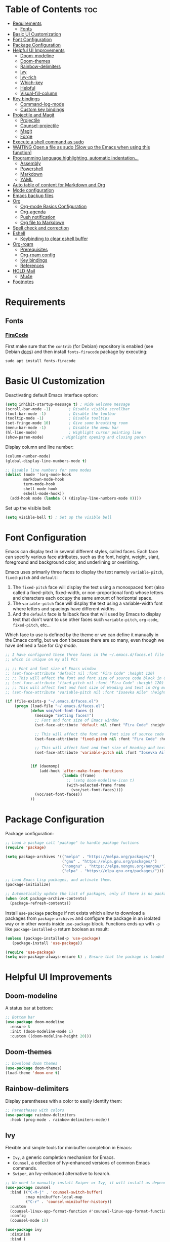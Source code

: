 #+PROPERTY: header-args :tangle README.el

* Table of Contents :toc:
- [[#requirements][Requirements]]
  - [[#fonts][Fonts]]
- [[#basic-ui-customization][Basic UI Customization]]
- [[#font-configuration][Font Configuration]]
- [[#package-configuration][Package Configuration]]
- [[#helpful-ui-improvements][Helpful UI Improvements]]
  - [[#doom-modeline][Doom-modeline]]
  - [[#doom-themes][Doom-themes]]
  - [[#rainbow-delimiters][Rainbow-delimiters]]
  - [[#ivy][Ivy]]
  - [[#ivy-rich][Ivy-rich]]
  - [[#which-key][Which-key]]
  - [[#helpful][Helpful]]
  - [[#visual-fill-column][Visual-fill-column]]
- [[#key-bindings][Key bindings]]
  - [[#command-log-mode][Command-log-mode]]
  - [[#custom-key-bindings][Custom key bindings]]
- [[#projectile-and-magit][Projectile and Magit]]
  - [[#projectile][Projectile]]
  - [[#counsel-projectile][Counsel-projectile]]
  - [[#magit][Magit]]
  - [[#forge][Forge]]
- [[#execute-a-shell-command-as-sudo][Execute a shell command as sudo]]
- [[#waiting-open-a-file-as-sudo-slow-up-the-emacs-when-using-this-function][WAITING Open a file as sudo [Slow up the Emacs when using this function]]]
- [[#programming-language-highlighting-automatic-indentation][Programming language highlighting, automatic indentation...]]
  - [[#assembly][Assembly]]
  - [[#powershell][Powershell]]
  - [[#markdown][Markdown]]
  - [[#yaml][YAML]]
- [[#auto-table-of-content-for-markdown-and-org][Auto table of content for Markdown and Org]]
- [[#mode-configuration][Mode configuration]]
- [[#emacs-backup-files][Emacs backup files]]
- [[#org][Org]]
  - [[#org-mode-basics-configuration][Org-mode Basics Configuration]]
  - [[#org-agenda][Org-agenda]]
  - [[#push-notification][Push notification]]
  - [[#org-file-to-markdown][Org file to Markdown]]
- [[#spell-check-and-correction][Spell check and correction]]
- [[#eshell][Eshell]]
  - [[#keybinding-to-clear-eshell-buffer][Keybinding to clear eshell buffer]]
- [[#org-roam][Org-roam]]
  - [[#prerequisites][Prerequisites]]
  - [[#org-roam-config][Org-roam config]]
  - [[#key-bindings-1][Key bindings]]
  - [[#references][References]]
- [[#hold-mail][HOLD Mail]]
  - [[#mu4e][Mu4e]]
- [[#footnotes][Footnotes]]

* Requirements
** Fonts
*** [[https://github.com/tonsky/FiraCode][FiraCode]]
First make sure that the =contrib= (for Debian) repository is enabled (see Debian [[https://wiki.debian.org/SourcesList#Component][docs]]) and then install ~fonts-firacode~ package  by executing:
#+begin_src shell :tangle no
sudo apt install fonts-firacode 
#+end_src

* Basic UI Customization
Deactivating default Emacs interface option:
#+begin_src emacs-lisp :results none
  (setq inhibit-startup-message t) ; Hide welcome message
  (scroll-bar-mode -1)        ; Disable visible scrollbar
  (tool-bar-mode -1)          ; Disable the toolbar
  (tooltip-mode -1)           ; Disable tooltips
  (set-fringe-mode 10)        ; Give some breathing room
  (menu-bar-mode -1)          ; Disable the menu bar
  (hl-line-mode)              ; Highlight cursor pointing line
  (show-paren-mode)	       ; Highlight opening and closing paren
#+end_src

Display column and line number:
#+begin_src emacs-lisp :results none
  (column-number-mode)
  (global-display-line-numbers-mode t)

  ;; Disable line numbers for some modes
  (dolist (mode '(org-mode-hook
		  markdown-mode-hook
		  term-mode-hook
		  shell-mode-hook
		  eshell-mode-hook))
    (add-hook mode (lambda () (display-line-numbers-mode 0))))
#+end_src

Set up the visible bell:
#+begin_src emacs-lisp :results none :tangle no
(setq visible-bell t) ; Set up the visible bell
#+end_src

* Font Configuration
Emacs can display text in several different styles, called faces. Each face can specify various face attributes, such as the font, height, weight, slant, foreground and background color, and underlining or overlining.

Emacs uses primarily three faces to display the text namely ~variable-pitch~, ~fixed-pitch~ and ~default~:
1. The ~fixed-pitch~ face will display the text using a monospaced font (also called a fixed-pitch, fixed-width, or non-proportional font) whose letters and characters each occupy the same amount of horizontal space.
2. The ~variable-pitch~ face will display the text using a variable-width font where letters and spacings have different widths.
3. And the ~default~ face is fallback face that will used by Emacs to display text that don't want to use other faces such ~variable-pitch~, ~org-code~, ~fixed-pitch~, etc... 

Which face to use is defined by the theme or we can define it manually in the Emacs config, but we don't because there are so many, even though we have defined a face for [[Org-mode][Org mode]].

#+begin_src emacs-lisp :results none
  ;; I have configured these three faces in the ~/.emacs.d/faces.el file
  ;; which is unique on my all PCs

  ;; ;; Font and font size of Emacs window
  ;; (set-face-attribute 'default nil :font "Fira Code" :height 120)
  ;; ;; This will affect the font and font size of source code block in Org mode
  ;; (set-face-attribute 'fixed-pitch nil :font "Fira Code" :height 120)
  ;; ;; This will affect font and font size of Heading and text in Org mode
  ;; (set-face-attribute 'variable-pitch nil :font "Iosevka Aile" :height 120 :weight 'normal)

  (if (file-exists-p "~/.emacs.d/faces.el")
      (progn (load-file "~/.emacs.d/faces.el")
             (defun voc/set-font-faces ()
               (message "Setting faces!")
               ;; Font and font size of Emacs window
               (set-face-attribute 'default nil :font "Fira Code" :height voc/default-font-size)

               ;; This will affect the font and font size of source code block in Org mode
               (set-face-attribute 'fixed-pitch nil :font "Fira Code" :height voc/default-fixed-font-size)

               ;; This will affect font and font size of Heading and text in Org mode
               (set-face-attribute 'variable-pitch nil :font "Iosevka Aile" :height voc/default-variable-font-size :weight 'normal))


             (if (daemonp)
                 (add-hook 'after-make-frame-functions
                           (lambda (frame)
                             ;; (setq doom-modeline-icon t)
                             (with-selected-frame frame
                               (voc/set-font-faces))))
               (voc/set-font-faces))
             ))
#+end_src

* Package Configuration
Package configuration:
#+begin_src emacs-lisp :results none
  ;; Load a package call "package" to handle package fuctions 
  (require 'package)

  (setq package-archives '(("melpa" . "https://melpa.org/packages/")
                           ("gnu" . "https://elpa.gnu.org/packages/")
                           ("nongnu" . "https://elpa.nongnu.org/nongnu/")
                           ("elpa" . "https://elpa.gnu.org/packages/")))

  ;; Load Emacs Lisp packages, and activate them.
  (package-initialize)

  ;; Automatically update the list of packages, only if there is no package list already
  (when (not package-archive-contents)
    (package-refresh-contents))
#+end_src


Install =use-package= package if not exists which allow to download a packages from =package-archives= and configure the package in an isolated way or in other words inside =use-package= block.
Functions ends up with =-p= like =package-installed-p= return boolean as result:
#+begin_src emacs-lisp :results none
(unless (package-installed-p 'use-package)
   (package-install 'use-package))

(require 'use-package)
(setq use-package-always-ensure t) ; Ensure that the package is loaded
#+end_src

* Helpful UI Improvements
** Doom-modeline
A status bar at bottom:
#+begin_src emacs-lisp :results none
  ;; Bottom bar
  (use-package doom-modeline
    :ensure t
    :init (doom-modeline-mode 1)
    :custom ((doom-modeline-height 20)))
#+end_src

** Doom-themes
#+begin_src emacs-lisp :results none :results none
  ;; Download doom themes
  (use-package doom-themes)
  (load-theme 'doom-one t)
#+end_src

** Rainbow-delimiters
Display parentheses with a color to easily identify them:
#+begin_src emacs-lisp :results none
  ;; Parentheses with colors
  (use-package rainbow-delimiters
    :hook (prog-mode . rainbow-delimiters-mode))
#+end_src

** Ivy
Flexible and simple tools for minibuffer completion in Emacs: 
- =Ivy=, a generic completion mechanism for Emacs.
- =Counsel=, a collection of Ivy-enhanced versions of common Emacs commands.
- =Swiper=, an Ivy-enhanced alternative to Isearch.
  
#+begin_src emacs-lisp :results none
  ;; No need to manually install Swiper or Ivy, it will install as dependencies with Counsel
  (use-package counsel
    :bind (("C-M-j" . 'counsel-switch-buffer)
           :map minibuffer-local-map
           ("C-r" . 'counsel-minibuffer-history))
    :custom
    (counsel-linux-app-format-function #'counsel-linux-app-format-function-name-only)
    :config
    (counsel-mode 1))

  (use-package ivy
    :diminish
    :bind (
           :map ivy-minibuffer-map
           ("TAB" . ivy-alt-done)	
           ("C-l" . ivy-alt-done)
           ("C-n" . ivy-next-line)
           ("C-p" . ivy-previous-line)
           :map ivy-switch-buffer-map
           ("C-k" . ivy-previous-line)
           ("C-l" . ivy-done)
           ("C-d" . ivy-switch-buffer-kill)
           :map ivy-reverse-i-search-map
           ("C-k" . ivy-previous-line)
           ("C-d" . ivy-reverse-i-search-kill))
    :config
    (ivy-mode 1))

#+end_src

** Ivy-rich
Display a short description near each function when using =counsel-M-x= or pressing =M-x=:
#+begin_src emacs-lisp :results none
  ;; Show a description near each function whenrunning counsel-M-x
  (use-package ivy-rich
    :init
    (ivy-rich-mode))
#+end_src

** Which-key
Display keys that follow a prefix key with function:
#+begin_src emacs-lisp :results none
  ;; Display keys that follows the prefix key
  (use-package which-key
    :init (which-key-mode)
    :diminish which-key-mode
    :config
    (setq which-key-idle-delay 0.5))
#+end_src

** Helpful
A replacement for the built-in help text that improves the readability of help text:
#+begin_src emacs-lisp :results none
  ;; Beautify help text, ex C-h 
  (use-package helpful
    :commands (helpful-callable helpful-variable helpful-command helpful-key)
    :custom
    (counsel-describe-function-function #'helpful-callable)
    (counsel-describe-variable-function #'helpful-variable)
    :bind
    ([remap describe-function] . counsel-describe-function)
    ([remap describe-command] . helpful-command)
    ([remap describe-variable] . counsel-describe-variable)
    ([remap describe-key] . helpful-key))
#+end_src

** Visual-fill-column
Text alignment in the buffer:
#+begin_src emacs-lisp
  (defun efs/org-mode-visual-fill ()
    (setq visual-fill-column-width 100
          visual-fill-column-center-text t)
    ;; Wrap a line when it exceeds the width defined by
    ;; visual-fill-column-width instead of truncating it by placing \n
    ;; at the end of the line.
    (visual-fill-column-mode 1))

  (use-package visual-fill-column
    ;; Call the org-mode-visual-fill to set parms of visual-fill-column
    :hook (org-mode . efs/org-mode-visual-fill)
    (markdown-mode . efs/org-mode-visual-fill))

#+end_src

* Key bindings
** Command-log-mode
Package that display key presses:
#+begin_src emacs-lisp :results none :tangle no
  (use-package command-log-mode)
#+end_src

** Custom key bindings
Use =escape= key to quit or close prompts:
#+begin_src emacs-lisp :results none
;; Make ESC quit prompts
(global-set-key (kbd "<escape>") 'keyboard-escape-quit)
#+end_src

First save the current cursor location before searching so that we can jump to that location after searching using =Ctrl+c &= key.
#+begin_src emacs-lisp :results none
  (global-set-key (kbd "C-s") (lambda () (interactive) (org-mark-ring-push) (swiper)))
#+end_src

* Projectile and Magit
This section is inspired from this [[https://www.youtube.com/watch?v=INTu30BHZGk][video]].
** Projectile
#+begin_src emacs-lisp :results none
;; Projectile provide features operating on project level.
(use-package projectile
  :diminish projectile-mode
  ;; Load projectile mode globally
  :config (projectile-mode)
  ;; ivy is the completion system to be used by Projectile
  :custom ((projectile-completion-system 'ivy))
  :bind-keymap
  ("C-c p" . projectile-command-map)
  :init
  ;; NOTE: Set this to the folder where you keep your Git repos!
  (when (file-directory-p "~/git")
    (setq projectile-project-search-path '("~/git")))
  (setq projectile-switch-project-action #'projectile-dired))
#+end_src

*** Key bindings

| Keys    | Description     |
|---------+-----------------|
| C-c p   | Prefix key      |
| C-c p f | Search files    |
| C-c p p | Search projects |

*** Directory local variable
Setting the directory local variable which contain value that is proper to that folder only, for an example we can set a value for =projectile-project-run-cmd= value which execute code in a current folder or when we press =C-c p u= to run project.

To do so run =C-c p e= and select =projectile-project-run-cmd= and give it a value that run the code that is in that directory, e.g =npm start=. and every time we press the =C-c p u= it will execute the command =npm start=.

*** Search string inside all files
We can search for  a string inside all files within a folder using =counsel-projectile-rg= (=C-c p s r=) function which uses ~ripgrep~ (rg) program as backend which is an implementation of ~grep~ in Rust.

So first install using your package manager:
#+begin_src shell :tangle no
  sudo pacman -S ripgrep
#+end_src

** Counsel-projectile

#+begin_src emacs-lisp :results none
  ;; cousel-projectile provide more action when pressing Alt-o in
  ;; mini-buffer when using projectile-switch-project
  (use-package counsel-projectile
    :config (counsel-projectile-mode))
#+end_src

** Magit
#+begin_src emacs-lisp :results none
(use-package magit
  :custom
  ;; Stop creating a new window when doing diff
  (magit-display-buffer-function #'magit-display-buffer-same-window-except-diff-v1))
#+end_src

*** Key bindings
- =C-x g= OR =magit-status= Open git menu buffer
- =?= Git help menu

- =s= Stage a file 
- =S= Stage all files
- Select the text and press =s= to stage only the selected text

- =u= Unstage a file 
- =U= Unstage all files

- =c= Show commit related actions
- =cc= Open commit capture buffer and =C-c C-c= OR =C-c C-k= abort commit capture buffer
- =cF= Add a changes to already pushed commit

- =b= Show branch related actions
- =bs= Reset the last commit from actual branch and create new branch with that changes.

- =z= Stash related actions

- =P= Push related commands 
- =Pf= Force push can be done if local git history does not match with remote.

- =r= Rebase related actions 
- =ri= Rebase interactively

** Forge
Manage git notif, issues, pull request, etc from Emacs.
*NOTE: Make sure to configure a GitHub token before using this package!*
  - https://magit.vc/manual/forge/Token-Creation.html#Token-Creation
  - https://magit.vc/manual/ghub/Getting-Started.html#Getting-Started
#+begin_src emacs-lisp :results none :tangle no
  (use-package forge)
#+end_src

* Execute a shell command as sudo 
#+begin_src emacs-lisp :results none :tangle no
;; Run a command as sudo
(defun sudo-shell-command (command)
  (interactive "MShell command (root): ")
  (with-temp-buffer
    (cd "/sudo::/")
    (async-shell-command command)))
#+end_src

* WAITING Open a file as sudo [Slow up the Emacs when using this function]
- State "WAITING"    from "HOLD"       [2023-04-09 dim. 10:23] \\
  Need basic knowledge in Emacs lisp
#+begin_src emacs-lisp :results none
;; Open a file as sudo
(defun sudo-find-file (file-name)
  "Like find file, but opens the file as root."
  (interactive "FSudo Find File: ")
  (let ((tramp-file-name (concat "/sudo::" (expand-file-name file-name))))
    (find-file tramp-file-name)))

;; Press Ctrl+c and Ctrl+s to run sudo-find-file function
(global-set-key (kbd "C-c C-s") 'sudo-find-file)
#+end_src

* Programming language highlighting, automatic indentation... 
** Assembly
*** masm-mode
~masm-mode~ is a major mode for editing MASM x86 and x64 assembly code. It includes syntax highlighting, automatic comment indentation and various build commands:
#+begin_src emacs-lisp :results none :tangle no
  (use-package masm-mode)
#+end_src

*** nasm-mode
A major mode for editing NASM x86 assembly programs. It includes syntax highlighting, automatic indentation, and imenu integration. Unlike Emacs' generic `asm-mode`, it understands NASM-specific syntax:
#+begin_src emacs-lisp :results none
  ;; Assembly language highlighting
  (use-package nasm-mode)
#+end_src

** Powershell
#+begin_src emacs-lisp :results none
;; Powershell mode
(use-package powershell)
#+end_src

** Markdown
~markdown-mode~ is a major mode for editing Markdown-formatted text.This mode provide syntax highlight and some shortcuts:
#+begin_src emacs-lisp :results none
  ;; Mardown language highlighting
  (use-package markdown-mode
    :ensure t
    ;; Apply general mode configuration
    :hook (markdown-mode . efs/all-mode-setup)
    :mode ("README\\.md\\'" . gfm-mode)
    :init (setq markdown-command "multimarkdown"))
#+end_src

** YAML
Major mode to edit YAML file:
#+begin_src emacs-lisp :results none
(use-package yaml-mode)
;; (require 'yaml-mode)
(add-to-list 'auto-mode-alist '("\\.yml\\'" . yaml-mode))
(add-hook 'yaml-mode-hook
      '(lambda ()
        (define-key yaml-mode-map "\C-m" 'newline-and-indent)))
#+end_src

* Auto table of content for Markdown and Org
~toc-org~ helps you to have an up-to-date table of contents in org or markdown files without exporting (useful for readme files on GitHub).

*NOTE: Previous name of the package is org-toc. It was changed because of a name conflict with one of the org contrib modules.*
#+begin_src emacs-lisp :results none
  (use-package toc-org)
  (if (require 'toc-org nil t)
      (progn
	(add-hook 'org-mode-hook 'toc-org-mode)

	;; enable in markdown, too
	(add-hook 'markdown-mode-hook 'toc-org-mode)
	;; markdown-mode package does not define markdown-mode-map
	;; (define-key markdown-mode-map (kbd "\C-c\C-o") 'toc-org-markdown-follow-thing-at-point)
	)
    (warn "toc-org not found"))
#+end_src

=require= takes following arguments:
#+begin_src emacs-lisp :results none :tangle no
(require FEATURE &optional FILENAME NOERROR)
#+end_src

The =NOERROR= argument causes the function to return =nil= when file with the feature isn't found. Without that argument set to =t=, you'd get an *error*.

* Mode configuration
The =efs/all-mode-setup= function is inspired by the DRY principle which aims to reduce repetitions. This function contains general parameters which will be used in more than one mode. By the way =efs= is namespace that contains all my custom functions to avoid mixing with other functions.

#+begin_src emacs-lisp :results none
  (defun efs/all-mode-setup ()
    (visual-line-mode 1))
#+end_src

- =visual-line-mode= This variable allows to visually wrap a line which exceeds the width of the buffer or in other words, instead of wrapping a line which exceeds the width of the buffer by placing a character =\n=, it will simply display the exceeded line on the next line

* Emacs backup files
#+begin_src emacs-lisp :results none
;; Save all emacs backup files (files ending in ~) in ~/.emacs.d/backup
(setq backup-directory-alist '(("." . "~/.emacs.d/backup"))
  backup-by-copying t    ; Don't delink hardlinks
  version-control t      ; Use version numbers on backups
  delete-old-versions t  ; Automatically delete excess backups
  kept-new-versions 20   ; how many of the newest versions to keep
  kept-old-versions 5    ; and how many of the old
 )
#+end_src

* Org
** Org-mode Basics Configuration
*** Org-mode
#+begin_src emacs-lisp :results none
  (defun efs/org-font-setup ()
    ;; Replace list hyphen with dot
    (font-lock-add-keywords 'org-mode
                            '(("^ *\\([-]\\) "
                               (0 (prog1 () (compose-region (match-beginning 1) (match-end 1) "•"))))))

    ;; Set faces (display options like font, size, etc) for heading levels
    (dolist (face '((org-level-1 . 1.1)
                    (org-level-2 . 1.0)
                    (org-level-3 . 0.95)
                    (org-level-4 . 0.90)
                    (org-level-5 . 1.0)
                    (org-level-6 . 1.0)
                    (org-level-7 . 1.0)
                    (org-level-8 . 1.0)))
      (set-face-attribute (car face) nil :font "Fira Code" :weight 'Medium :height (cdr face)))

    ;; Ensure that anything that should be fixed-pitch in Org files appears that way
    (set-face-attribute 'org-block nil :foreground nil :inherit 'fixed-pitch)
    (set-face-attribute 'org-code nil   :inherit '(shadow fixed-pitch))
    (set-face-attribute 'org-table nil   :inherit '(shadow fixed-pitch))
    (set-face-attribute 'org-verbatim nil :inherit '(shadow fixed-pitch))
    (set-face-attribute 'org-special-keyword nil :inherit '(font-lock-comment-face fixed-pitch))
    (set-face-attribute 'org-meta-line nil :inherit '(font-lock-comment-face fixed-pitch))
    (set-face-attribute 'org-checkbox nil :inherit 'fixed-pitch))

  ;; Activate some option in Org mode
  (defun efs/org-mode-setup ()
    (org-indent-mode)
    (variable-pitch-mode 1)
    (org-overview) ;; Show only headings
    ;; This prevent org-capture buffer from opening
    ;; (forward-page) ;; Goto the bottom of the page
    ) 

  (use-package org
    :hook ((org-mode . efs/org-mode-setup)
           (org-mode . efs/all-mode-setup))
    :config
    (setq org-ellipsis " ▾" ;; Replace ... at the end of each headings with ▾
          ;; Output the result string instead of showing synctaxe.
          ;; e.g : *Bold* transforme into bold text.  
          org-hide-emphasis-markers t)
    (efs/org-font-setup)
    
    :bind (("C-c l" . org-store-link)))
#+end_src

Custom state that representing the flow order.
=TODO=:    An event that need to done at scheduled time
=ONGOING=: Currently working on that section/subject
=NEXT=:    An event must be scheduled after the end of the previous TODO event.
=DONE=:    A finished event.

=WAITING=: A pending event due to the absence of a dependency.
=HOLD=: A scheduled event temporarily suspended but to be scheduled in the future.
=CANCELLED=: An event cancelled for a reason
#+begin_src emacs-lisp :results none
;; Custom states 
(setq org-todo-keywords
      '((sequence "TODO(t@/!)" "ONGOING(o@/!)" "NEXT(n@/!)" "|" "DONE(d)")
	;; This states store a timestamp and note
        (sequence "WAITING(w@/!)" "HOLD(h@/!)" "|" "CANCELLED(c@/!)")))
#+end_src

Predefined tags that can be accessible from any org file:
#+begin_src emacs-lisp :results none
  (setq org-tag-alist
        '((:startgrouptag)
          ("Book" . ?r)
          (:grouptags)
          ("Programming")
          ("OS")
          ("Productivity")
          ("Privacy")
          ("Learning")
          ("Psychology")
          ("Security")
          ("Software")
          (:endgrouptag)

          (:startgrouptag)
          ("OS")
          (:grouptags)
          ("Linux")
          ("Windows")
          (:endgrouptag)

          ("@PERSO" . ?h)
          ("@WORK" . ?w)
          ("Appointment" . ?a)
          ("Birthday" . ?b)
          ;; ("Book" . ?r)
          ("Note" . ?n)
          ("Idea" . ?i)))
#+end_src

*** Org-bullets
Change default Org heading style: 
#+begin_src emacs-lisp :results none
  ;; Change headings bullet points using org-bullets package
  (use-package org-bullets
    :after org
    :hook (org-mode . org-bullets-mode)
    :custom
    (org-bullets-bullet-list '("◉" "○" "●" "○" "●" "○" "●")))
#+end_src

** Org-agenda
=org-return-follows-link= will open the task file when you press Enter key on any task in Org agenda.
=org-agenda-tags-column 75= indicates space between task heading and tags
=org-use-speed-commands= using single key to execute an action.
=org-use-speed-commands t= allow us to use single key to execute an action
#+begin_src emacs-lisp :results none
  (setq org-return-follows-link t ;; Press enter key on the task will open the task file
        org-agenda-tags-column 75   ;; Space between task heading and tags
        org-deadline-warning-days 5 ;; Dispaly tasks with deadline 5 days
        org-use-speed-commands t)   ;; Use single key to execute an action
#+end_src

Refiling or moving unwanted item usually finished tasks to different place for archiving purpose:
#+begin_src emacs-lisp :results none
  (setq org-refile-targets
        '(("Archive.org" :maxlevel . 1)
          ("Tasks.org" :maxlevel . 1)))

  ;; Save Org buffers after refiling!
  (advice-add 'org-refile :after 'org-save-all-org-buffers)
#+end_src

Show the final state of the captured item in the agenda view to track what happened, such as =COMPLETED= or =CANCELED= tasks:
#+begin_src emacs-lisp :results none
(setq org-agenda-start-with-log-mode t)
(setq org-log-done 'time)
(setq org-log-into-drawer t)
#+end_src

Habit tracking with ~org-habit~ package:
#+begin_src emacs-lisp :results none
;; Habit tracking package
(require 'org-habit)
;; Load org-habit by adding org-habit to org-modules
(add-to-list 'org-modules 'org-habit)
;; This is the lenth of org habit tracker in agenda view
(setq org-habit-graph-column 60)
#+end_src

The following code block executes only if the =~/.emacs.d/vars.el= file exists which contains variables with path to Org file. Ex =(defvar voc/todo "~/Org/TODO.org").=

First at all, we define our list of Org Agenda files with =org-agenda-files= variable which will be used for storing different type events. 

Next we define Org capture template in order to save events using =org-capture-templates= variable.

Last block of code will collect information from our various Org files where we have captured tasks and/or notes and display them as we want. This is done by customizing the variable =org-agenda-custom-commands=, so for more details on customization we can use =describe-variable= and =org-agenda-custom-commands=. We can also  Emacs' documentation by pressing =C-h i > d > m > Org mode > m > Block agenda=:
#+begin_src emacs-lisp :results none
  ;; Org Agenda
  (load-file "~/.emacs.d/vars.el")

  ;; Capture tasks
  (setq org-capture-templates
        '(("c" "Unscheduled Task" entry (file+headline voc/todo "Unscheduled Tasks")
           "* HOLD %?\nEntered on <%<%Y-%m-%d %H:%M>>\n" :empty-lines 1)

          ("s" "Scheduled Task" entry (file+headline voc/events "Scheduled Tasks")
           "* TODO %?\nSCHEDULED: %^T\n%U" :empty-lines 1)

          ("d" "Deadline" entry (file+headline voc/events "Recursive Tasks")
           "* TODO %? %(org-set-tags-command) \nDEADLINE: %^T" :empty-lines 1)

          ("l" "Unscheduled Task + Reference" entry (file+headline voc/todo "Unscheduled Tasks")
           "* %^{prompt|ONGOING|TODO|NEXT|WAITING|HOLD} %?\nEntered on <%<%Y-%m-%d %H:%M>>\n%a" :empty-lines 1)

          ("r" "Readings" entry (file+headline voc/todo "Books To Read")
           "* HOLD %^{Title} :Book: \nAuthor: %^{Author} \nYear: %^{Year} \nGenre: %^{Genre} \nReason to read: %? \nEntered on <%<%Y-%m-%d %H:%M>>" :empty-lines 1)

          ("b" "Birthday" entry (file+headline voc/birthdays "Family")
           "* %? :Birthday:\nSCHEDULED: <%<%Y-%m-%d ++1y>>\nBirth of date: <%<%Y-%m-%d>>" :empty-lines 1)

          ("n" "Note" entry (file+headline voc/todo "Notes")
           "* %? %^G\n %U" :empty-lines 1)

          ("j" "Journal" entry (file+olp+datetree voc/journal)
           "* [%<%H:%M>]\n %?" :empty-lines 1)
          ))
#+end_src

Defining shortcuts to view Org Agenda and to capture tasks:
#+begin_src emacs-lisp :results none
  ;; Dashboard
  (set-face-attribute 'org-scheduled-today nil :foreground "#DFDFDF" :inherit 'org-scheduled-previously)
  (set-face-attribute 'org-scheduled-previously nil :foreground "#9ca0a4")

  (set-face-attribute 'org-agenda-structure nil :foreground "#a9a1e1" :weight 'ultra-bold)
  (set-face-attribute 'org-agenda-date nil :foreground "#CE93D8" :weight 'light)

  (set-face-attribute 'org-scheduled-previously nil :foreground "#F44336" :weight 'bold)

  ;; "org-agenda-files" contains a list of files from which Org Agenda
  ;; retrieves data, I have set this variable in ~/.emacs.d/vars.el
  ;; file.
  ;; (setq org-agenda-files
  ;;       '("~/Org/Tasks.org"
  ;;         "~/Org/Birthdays.org"))

  (defvar voc-org-custom-daily-agenda
    `((agenda "" ((org-agenda-span 1)
                  (org-deadline-warning-days 0)
                  ;; Show all past scheduled items that are not yet finished or with TODO state
                                          ;(org-scheduled-past-days 0)
                  ;; Set the the value of "org-agenda-date" face to "org-agenda-date" face
                  (org-agenda-day-face-function (lambda (date) 'org-agenda-date))
                  (org-agenda-entry-types '(:scheduled
                                            :deadline))
                  ;; (org-agenda-format-date "%A %-e %B %Y")
                  (org-agenda-time-grid nil)
                  (org-agenda-overriding-header "Today's Agenda")))

      (tags-todo "*" ((org-agenda-skip-function '(org-agenda-skip-if nil '(timestamp)))
                      (org-agenda-block-separator ?_)
                      (org-agenda-skip-function
                       `(org-agenda-skip-entry-if
                         'notregexp ,(format "\\[#%s\\]" (char-to-string org-priority-highest))))
                      (org-agenda-overriding-header "Important Unscheduled Tasks")))

      (todo "ONGOING|NEXT" ((org-agenda-start-on-weekday nil)
                            (org-agenda-block-separator ?_)
                            (org-agenda-overriding-header "Ongoing Tasks")))

      (agenda "" ((org-agenda-start-on-weekday nil)
                  (org-agenda-compact-blocks nil)
                  (org-agenda-start-day "+1d")
                  (org-agenda-span 3)
                  (org-deadline-warning-days 0)
                  (org-agenda-block-separator ?_)
                  ;; (org-agenda-skip-function '(org-agenda-skip-entry-if 'todo 'done))
                  (org-agenda-entry-types '(:scheduled
                                            :deadline))
                  ;; (org-agenda-skip-function '(org-agenda-skip-entry-if 'todo '("DONE" "WAITING" "HOLD" "CANCELLED")))
                  (org-agenda-overriding-header "Upcoming Tasks (+3d)")))

      (tags-todo "-Book/TODO|HOLD|WAITING"
                 ((org-agenda-overriding-header "Unscheduled Tasks")
                  (org-agenda-block-separator ?_)
                  (org-agenda-start-on-weekday nil)

                  (org-agenda-skip-function '(org-agenda-skip-if nil '(scheduled
                                                                       regexp ,(format "\\[#%s\\]" (char-to-string org-priority-highest))
                                                                       deadline)))))

      (agenda "" ((org-agenda-time-grid nil)
                  (org-agenda-start-on-weekday nil)
                  (org-agenda-start-day "+4d")
                  (org-agenda-span 14)
                  (org-agenda-show-all-dates nil)
                  (org-deadline-warning-days 0)
                  (org-agenda-block-separator ?_)
                  (org-agenda-entry-types '(:deadline))
                  (org-agenda-skip-function '(org-agenda-skip-entry-if 'todo '("DONE" "WAITING" "HOLD" "CANCELLED")))
                  (org-agenda-overriding-header "Upcoming Deadlines (+14d)")))

      (tags-todo "Book/HOLD" ((org-agenda-block-separator ?_)
                              (org-agenda-overriding-header "Books To Read")))))

  (setq org-agenda-custom-commands
        `(("a" "Daily agenda and top priority tasks"
           ,voc-org-custom-daily-agenda)
          ("P" "Plain text daily agenda and top priorities"
           ,voc-org-custom-daily-agenda
           ((org-agenda-with-colors nil)
            (org-agenda-prefix-format "%t %s")
            (org-agenda-current-time-string ,(car (last org-agenda-time-grid)))
            (org-agenda-fontify-priorities nil)
            (org-agenda-remove-tags t))
           ("agenda.txt"))))


  ;; Global keyboard shortcuts
  (global-set-key (kbd "C-c c") #'org-capture)
  (global-set-key (kbd "C-c a") #'org-agenda)
#+end_src

** Push notification
*** CANCELLED Method 1
CLOSED: [2023-06-26 lun. 08:30]
:LOGBOOK:
- State "CANCELLED"  from              [2023-06-26 lun. 08:30] \\
  This method has never been tested and instead we use method 3.
:END:
#+begin_src emacs-lisp :results none :tangle no
  (defun djcb-popup (title msg &optional icon sound)
  ;;   "Show a popup if we're on X, or echo it otherwise; TITLE is the
  ;; title of the message, MSG is the context. Optionally, you can provide
  ;; an ICON and a sound to be played"

    (interactive)
    ;; (when sound (shell-command
    ;;              (concat "mplayer -really-quiet " sound " 2> /dev/null")))
    (if (eq window-system 'x)
        (shell-command (concat "notify-send "
                               (if icon (concat "-i " icon) "")
                               " '" title "' '" msg "'"))
      ;; text only version
      (message (concat title ": " msg))))


  (djcb-popup "Warning" "The end is near"
     "/usr/share/icons/Papirus/8x8/emblems/emblem-mounted.svg" "/usr/share/sounds/freedesktop/stereo/alarm-clock-elapsed.oga")

  ;; the appointment notification facility
  (setq
   appt-message-warning-time 1 ;; warn 15 min in advance

   appt-display-mode-line t     ;; show in the modeline
   appt-display-format 'window) ;; use our func


  (appt-activate 1)              ;; active appt (appointment notification)
  (display-time)                 ;; time display is required for this...

  ;; update appt each time agenda opened
  (add-hook 'org-finalize-agenda-hook 'org-agenda-to-appt)

  ;; our little façade-function for djcb-popup
  (defun djcb-appt-display (min-to-app new-time msg)
    (djcb-popup (format "Appointment in %s minute(s)" min-to-app) msg 
                "/usr/share/icons/Papirus/8x8/emblems/emblem-mounted.svg"
                ;; "/usr/share/sounds/freedesktop/stereo/alarm-clock-elapsed.oga"
                ))

  (setq appt-disp-window-function (function djcb-appt-display))
#+end_src

*** CANCELLED Method 2
CLOSED: [2023-06-26 lun. 08:33]
:LOGBOOK:
- State "CANCELLED"  from              [2023-06-26 lun. 08:33] \\
  This method has never been tested and instead we use method 3.
:END:
#+begin_src emacs-lisp :results none :tangle no
  (require 'notifications)

  (defun my-on-action-function (id key)
    (message "Message %d, key \"%s\" pressed" id key))


  (defun my-on-close-function (id reason)
    (message "Message %d, closed due to \"%s\"" id reason))


  (notifications-notify
   :title "Hi"
   :body "This is <b>important</b>."
   :actions '("Confirm" "I agree" "Refuse" "I disagree")
   :on-action 'my-on-action-function
   :on-close 'my-on-close-function)
#+end_src

*** Method 3
Org-wild-notifier requires the Dunst notification daemon and Emacs as daemon to display Org agenda events.
#+begin_src emacs-lisp :results none :tangle yes
  (use-package org-wild-notifier
    :ensure t
    :custom 
    (alert-default-style 'notifications)
    (org-wild-notifier-alert-time '(1 10 30))
    (org-wild-notifier-keyword-whitelist '("TODO"))
    (org-wild-notifier-notification-title "Org Agenda")
    :config
    (org-wild-notifier-mode 1))
#+end_src

** Org file to Markdown
*** Installation
First we need to install the ~ox-hugo~ package which is an Org exporter backend that exports Org to Hugo-compatible Markdown ([[https://github.com/russross/blackfriday][Blackfriday]]) and generates also the front-matter (in TOML or YAML format). And it is recommended to install this package from Melpa (not Melpa Stable): 
#+begin_src emacs-lisp :results none
(use-package ox-hugo
  :ensure t   ;Auto-install the package from Melpa
  :pin melpa  ;`package-archives' should already have ("melpa" . "https://melpa.org/packages/")
  :after ox)
#+end_src

*** Auto-export on Saving
I only want to export certain Org files to Hugo-compatible Markdown but ~ox-hugo~ can also [[https://ox-hugo.scripter.co/doc/auto-export-on-saving/#enable-for-the-whole-project][export all Org files]] in a specified directory to Markdown.  In order to export a particular Org file to Markdown we need to add the following heading section to Org file that we want to export to Markdown:
#+begin_src org :results none :tangle no
 * Footnotes
 * COMMENT Local Variables                                           :ARCHIVE:
   # Local Variables:
   # eval: (org-hugo-auto-export-mode)
   # End:
#+end_src

*About Footnotes:* Here I recommend adding the =Footnotes= header manually so that in case you add any Org footnotes, they go directly to that section you created. Otherwise, Org will auto-create a new Footnotes heading at the end of the file and the =COMMENT Local Variables= heading would then no longer be at the end of the file. This will prevents =org-hugo-auto-export-mode= minor mode from activating.

*** Usage
In order to export Org file to Markdown, we first need to setup some Org keyword to tell ~ox-hugo~ where to place generated Markdown file and some extra data  (front-matter data) to insert into generated Markdown file:

Mandatory Org keywords in for "[[https://ox-hugo.scripter.co/doc/blogging-flow/][One post per Org file]]" blogging flow: 
- =#+hugo_base_dir: .= Path to store generated Markdown file
- =#+title: Introduction to ox-hugo= Title of the Hugo post

[[https://ox-hugo.scripter.co/doc/org-meta-data-to-hugo-front-matter/][Front-matter]]:
- =#+hugo_section: notes= Name of the section (a subfolder under =#+hugo_base_dir= folder) to store the generated Markdown file
- =#+hugo_front_matter_format: yaml= Generate front-matter in YAML format  
- =#+date: 2017-07-24= Creation date
- =#+hugo_auto_set_lastmod: t= Date the file was last modified
- =#+hugo_tags: toto zulu= Add tags =toto= and =zulu= to front-matter
- =#+hugo_categories: x y= Add categories
- =#+hugo_custom_front_matter: :languages '(French)= My custom taxonomies that i use in Hugo ([[https://ox-hugo.scripter.co/doc/custom-front-matter/][More info]])
- =#+hugo_draft: true= Indicates whether the file is ready to publish or not. 
- =#+OPTIONS: toc:t= Generate automatically table of content.

* Spell check and correction
#+begin_src emacs-lisp :results none
;; Start - Checking and Correcting Spelling --------------------------

;; This section describes the commands to check the spelling of a single
;; word or of a portion of a buffer. These commands only work if a
;; spelling checker program, one of Hunspell, Aspell, Ispell or Enchant,
;; is installed. These programs are not part of Emacs, but can be
;; installed. So install aspell, aspell-fr aspell-en.

;; Tell Emacs to use Aspell instead of the default spell checker. Use
;; command 'which aspell' from the shell to get the path to Aspell's
;; executable.
(setq ispell-program-name "/usr/bin/aspell")

;; Set default language to spell 
(setq ispell-local-dictionary "english")

;; Quickly switch language by pressing F10 key.
;; Adapted from DiogoRamos' snippet on https://www.emacswiki.org/emacs/FlySpell#h5o-5
(let ((langs '("francais" "english")))
  (defvar lang-ring (make-ring (length langs))
    "List of Ispell dictionaries you can switch to using ‘cycle-ispell-languages’.")
  (dolist (elem langs) (ring-insert lang-ring elem)))

(defun cycle-ispell-languages ()
  "Switch to the next Ispell dictionary in ‘lang-ring’."
  (interactive)
  (let ((lang (ring-ref lang-ring -1)))
    (ring-insert lang-ring lang)
    (ispell-change-dictionary lang)))

(global-set-key [f10] #'cycle-ispell-languages) ; replaces ‘menu-bar-open’.

;; Activate flyspell-mode for markdown-mode or other modes (e.g
;; text-modes)
(dolist (hook '(markdown-mode-hook org-mode-hook))
  (add-hook hook (lambda () (flyspell-mode 1))))

;; Stop flyspell-mode for change-log-mode and log-edit-mode.
(dolist (hook '(change-log-mode-hook log-edit-mode-hook))
  (add-hook hook (lambda () (flyspell-mode -1))))

;; Check the buffer and light up errors with "langtool" we use the
;; langtool-check function each time we save the buffer using
;; after-save-hook.
(use-package langtool)
(add-hook 'markdown-mode-hook	  
          (lambda () 
             (add-hook 'after-save-hook 'langtool-check nil 'make-it-local)))
;; End - Checking and Correcting Spelling ----------------------------
#+end_src
* Eshell
** Keybinding to clear eshell buffer
#+begin_src emacs-lisp :results none
;; Function to clear the Emacs shell buffer, we can also use
;; comint-clear-buffer which is bound to C-c M-o in Emacs v25+
;; voc = vts own config
(defun voc/clear-term ()
  (interactive)
  (let ((comint-buffer-maximum-size 0))
    (comint-truncate-buffer)))

;; Map voc/clear-term to C-c l key
(defun voc/shell-hook ()
  (local-set-key "\C-cl" 'voc/clear-term))

;; Use this shortcut only in shell mode
(add-hook 'shell-mode-hook 'voc/shell-hook)
#+end_src

* Org-roam
Org Roam is an extension to Org Mode which help to create topic-focused Org files and link them together. It's is inspired by a program called ~Roam~ and a note-taking strategy called ~Zettlekasten~.

** Prerequisites
Org Roam uses a database to keep track of "nodes" (a file with a specific content) and links between nodes in a efficient way.

Org Roam v2 package uses a customized build of SQLite database, so Org Roam need C/C++ compiler like =gcc= or =clang= installed on the system.

** Org-roam config
#+begin_src emacs-lisp :results none :tangle yes
  (if (file-exists-p "~/.emacs.d/vars.el")
      (progn 
        (use-package org-roam
          :ensure t
          :custom
          (org-roam-directory voc/RoamNotes)
          (org-roam-completion-everywhere t)
          (org-roam-dailies-capture-templates
           '(("d" "default" entry "* Résumé \n%? \n* A améliorer \n\n* Terminé \n"
              :if-new (file+head "%<%Y-%m-%d>.org" "#+title: %<%Y-%m-%d>\n"))))
          (org-roam-capture-templates
           '(
             ("d" "Default" plain
              "%?"
              :if-new (file+head "%<%Y%m%d%H%M%S>-${slug}.org" "#+title: ${title}\n")
              :unnarrowed t)

             ("l" "Programming language" plain
              "* Characteristics\n\n- Family: %?\n- Inspired by: \n\n* Reference:\n\n"
              :if-new (file+head "%<%Y%m%d%H%M%S>-${slug}.org" "#+title: ${title}\n")
              :unnarrowed t)

             ("b" "Book Notes" plain
              "\n* Source\n\nAuthor: %^{Author}\nTitle: ${title}\nYear: %^{Year}\n\n* Summary\n\n%?"
              :if-new (file+head "%<%Y%m%d%H%M%S>-${slug}.org" "#+title: ${title}\n")
              :unnarrowed t)

             ("p" "Project" plain "* Goals\n\n%?\n\n* Tasks\n\n** TODO Add initial tasks\n\n* Dates - Deadlines|Events|Release|Dailies\n\n"
              :if-new (file+head "%<%Y%m%d%H%M%S>-${slug}.org" "#+title: ${title}\n#+filetags: Project")
              :unnarrowed t)
             ))

          :bind (("C-c n l" . org-roam-buffer-toggle)
                 ("C-c n f" . org-roam-node-find)
                 ("C-c n i" . org-roam-node-insert)
                 ("C-c n c" . org-roam-capture)
                 :map org-mode-map
                 ("C-M-i    .  completion-at-point")
                 :map org-roam-dailies-map
                 ("Y" . org-roam-dailies-capture-yesterday)
                 ("T" . org-roam-dailies-capture-tomorrow))
          :config
          ;; Reload the custom keybindings that defined above
          (org-roam-setup)

          :bind-keymap
          ("C-c n d" . org-roam-dailies-map)

          :config
          (require 'org-roam-dailies) ;; Ensure the keymap is available
          (org-roam-db-autosync-mode)
          (setq org-roam-dailies-directory "Journal/"))))
#+end_src

*** Org Roam Capture Template
In the Org-roam capture template, the =d= represents the shortcut key to select a node template and =default= is used as a name to node template. =%?= is the org mode syntax that indicates where the cursor lands in a node file. The code =%<%Y%m%d%H%M%S>-${slug}.org= creates a unique string for node file name and =#+title: ${title}\n= sets the title in the node file. =:unnarrowed t= expands the node file or show the entire content of the file without folding the content.

We can also create Org-roam capture template using Org Mode's capture template syntax. For example =%^{Author}= is Org mode syntax which prompt user for a string. Note the difference between Org mode capture syntax which start with =%^= and Org-roam capture syntax starts with =$=.

Another useful template that we can create is for capturing details about a new, particularly the tasks, goals, and any important dates you might need to remember. The new thing we've added this time is the =#+filetags: Project= configuration inside of the =file+head= section. We can use this =Project= string as a tag to get a customized view in Org Agenda using Org Roam DB API. The tag may also show up in your completion list if you're using ~Vertico~ and ~Marginalia~, check out this [[https://www.youtube.com/watch?v=J0OaRy85MOo][video on Vertico]].

*** Optional - Org Roam capture template in a Org file
We can also define capture template in a =BookNoteTemplate.org= Org file under a subfolder =Template/= into Org Roam folder (defined by =org-roam-directory)=: 
#+begin_src org :results none :tangle no
 * Source
   Author: %^{Author}
   Title: ${title}
   Year: %^{Year}

 * Summary
   %?
#+end_src

And then specify the location of Org-roam template location:
#+begin_src emacs-lisp :results none :tangle no
  ("b" "Book notes" plain
   (file "~/RoamNotes/Template/BookNoteTemplate.org")
   :if-new (file+head "%<%Y%m%d%H%M%S>-${slug}.org" "#+title: ${title}\n")
   :unnarrowed t)
#+end_src

*** Org Roam Dailies (Or Journal)
The benefit of using Org Roam Dailies as a journaling tool is the ability to link notes as all journal notes are stored as Org Roam nodes.

Before we can create and view journal entries, we first need to create a folder. By default, Org Roam will create journal files under the =daily/= subfolder of your =org-roam-directory=. In our case inside =~/lab/emacs/RoamNotes= folder.

We can change the folder name =daily/= to something else, for example to =Journal/=:
#+begin_src emacs-lisp :results none :tangle no
(setq org-roam-dailies-directory "Journal/")
#+end_src

We can also add one or more journal capture templates like the org capture template, the following snippet redefines the default journal capture template:
#+begin_src emacs-lisp :results none :tangle no
  (org-roam-dailies-capture-templates
   '(("d" "default" entry "* Résumé \n%? \n* A améliorer \n\n* Terminé \n"
      :if-new (file+head "%<%Y-%m-%d>.org" "#+title: %<%Y-%m-%d>\n"))))
#+end_src

** Key bindings
*** Org Roam
- =C-c n f= Open a node [fn:1] and if not exists prompt you with a Org-roam capture template
- =C-c n l= Indicates backlinks (where the actual node is used or linked).
- =C-c n i= Insert a link to a node and if not exists prompt you with a Org-roam capture template.
- =C-c n c= Create a node and back to original location after save.
- =C-M i= Auto completion of node links.
- =org-id-get-create= Make a heading as a node file.
- =org-roam-alias-add= Assign a name in addition to node name.

*** Org Roam Dailies 
- =C-c n d n= Capture a note/journal for today.
- =C-c n d d= OR =org-roam-dailies-goto-today= View today's journal.
- =C-c n d Y= OR =org-roam-dailies-capture-yesterday= Capture a note for yesterday.
- =C-c n d T= OR =org-roam-dailies-capture-tomorrow= Capture a note for tomorrow.
- =C-c n d v= OR =org-roam-dailies-capture-date= Capture a note for a specific note.
- =C-c n d c= OR =org-roam-dailies-goto-date= View a note of a specific data.
- =C-c n d b= OR =org-roam-dailies-goto-back-note= Go back to one existing note from the actual note.
- =C-c n d f= OR =org-roam-dailies-goto-next-note= Go forward to one existing note from the actual note.

** References
This section is inspired by these [[https://www.youtube.com/playlist?list=PLEoMzSkcN8oN3x3XaZQ-AXFKv52LZzjqD][videos]].

* HOLD Mail
- State "HOLD"       from              [2023-04-09 dim. 10:17] \\
  Currently using mutt, not a priority for moment
** Mu4e
#+begin_src emacs-lisp :results none :tangle no
;; Start - Emacs Mail ------------------------------------------------
;; This section is inspired by these videos
;; https://www.youtube.com/playlist?list=PLEoMzSkcN8oN3x3XaZQ-AXFKv52LZzjqD

;; Start - Streamline Your E-mail Management with mu4e - Emacs Mail --
;; https://www.youtube.com/watch?v=yZRyEhi4y44&list=PLEoMzSkcN8oM-kA19xOQc8s0gr0PpFGJQ
(use-package mu4e
  ;; using :ensure nil because we installed mu4e using the distro's
  ;; package manager to stay compatible with mbsync
  :ensure nil
  :defer 20 ; Wait until 20 seconds after startup
  ;; Path where the package manager is installed mu2e files
  ;; :load-path "/usr/share/emacs/site-lisp/mu4e/"
  ;; :defer 20 ; Wait until 20 seconds after startup
  :config

  ;; This is set to 't' to avoid mail syncing issues when using mbsync
  (setq mu4e-change-filenames-when-moving t)

  ;; Refresh mail using isync every 10 minutes
  (setq mu4e-update-interval (* 10 60))
  (setq mu4e-get-mail-command "mbsync -a")
  (setq mu4e-maildir "~/Mail")

  ;;  If your Gmail is set up with a different lanugage you also need
  ;;  to translate the names of these folders. For Norwegian
  ;;  "[Gmail]/Corbeille" would be "[Gmail]/Papirkurv".
  (setq mu4e-drafts-folder "/[Gmail]/Brouillons")
  (setq mu4e-sent-folder   "/[Gmail]/Messages envoyés")
  (setq mu4e-refile-folder "/[Gmail]/Tous les messages")
  (setq mu4e-trash-folder  "/[Gmail]/Corbeille")

  (setq mu4e-maildir-shortcuts
      '(("/Inbox"             . ?i)
        ("/[Gmail]/Messages envoyés" . ?s)
        ("/[Gmail]/Corbeille"     . ?t)
        ("/[Gmail]/Brouillons"    . ?d)
        ("/[Gmail]/Tous les messages"  . ?a)))

  (setq mu4e-bookmarks
	'((:name "Unread messages" :query "flag:unread AND NOT flag:trashed" :key ?i)
	  (:name "Today's messages" :query "date:today..now" :key ?t)
	  (:name "The Boss" :query "from:stallman" :key ?s)
	  (:name "Last 7 days" :query "date:7d..now" :hide-unread t :key ?w)
	  (:name "Messages with images" :query "mime:image/*" :key ?p)))

  ;; Run mu4e in the background to sync mail periodically
  ;; (mu4e t)
  )
;; End -  Streamline Your E-mail Management with mu4e - Emacs Mail ---

;; End - Emacs Mail --------------------------------------------------
#+end_src

* Footnotes

[fn:1] Node is a Org file that contains data. 

